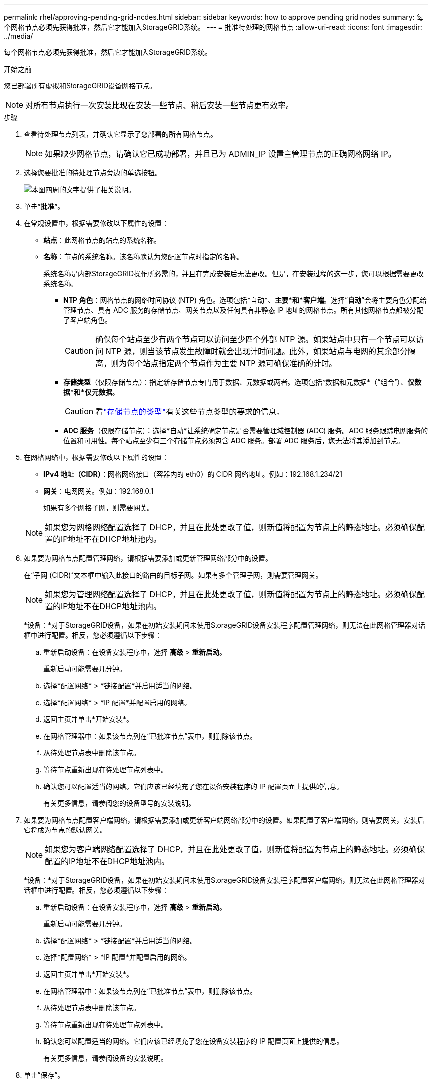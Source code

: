 ---
permalink: rhel/approving-pending-grid-nodes.html 
sidebar: sidebar 
keywords: how to approve pending grid nodes 
summary: 每个网格节点必须先获得批准，然后它才能加入StorageGRID系统。 
---
= 批准待处理的网格节点
:allow-uri-read: 
:icons: font
:imagesdir: ../media/


[role="lead"]
每个网格节点必须先获得批准，然后它才能加入StorageGRID系统。

.开始之前
您已部署所有虚拟和StorageGRID设备网格节点。


NOTE: 对所有节点执行一次安装比现在安装一些节点、稍后安装一些节点更有效率。

.步骤
. 查看待处理节点列表，并确认它显示了您部署的所有网格节点。
+

NOTE: 如果缺少网格节点，请确认它已成功部署，并且已为 ADMIN_IP 设置主管理节点的正确网格网络 IP。

. 选择您要批准的待处理节点旁边的单选按钮。
+
image::../media/5_gmi_installer_grid_nodes_pending.gif[本图四周的文字提供了相关说明。]

. 单击“*批准*”。
. 在常规设置中，根据需要修改以下属性的设置：
+
** *站点*：此网格节点的站点的系统名称。
** *名称*：节点的系统名称。该名称默认为您配置节点时指定的名称。
+
系统名称是内部StorageGRID操作所必需的，并且在完成安装后无法更改。但是，在安装过程的这一步，您可以根据需要更改系统名称。

+
*** *NTP 角色*：网格节点的网络时间协议 (NTP) 角色。选项包括*自动*、*主要*和*客户端*。选择“*自动*”会将主要角色分配给管理节点、具有 ADC 服务的存储节点、网关节点以及任何具有非静态 IP 地址的网格节点。所有其他网格节点都被分配了客户端角色。
+

CAUTION: 确保每个站点至少有两个节点可以访问至少四个外部 NTP 源。如果站点中只有一个节点可以访问 NTP 源，则当该节点发生故障时就会出现计时问题。此外，如果站点与电网的其余部分隔离，则为每个站点指定两个节点作为主要 NTP 源可确保准确的计时。

*** *存储类型*（仅限存储节点）：指定新存储节点专门用于数据、元数据或两者。选项包括*数据和元数据*（“组合”）、*仅数据*和*仅元数据*。
+

CAUTION: 看link:../primer/what-storage-node-is.html#types-of-storage-nodes["存储节点的类型"]有关这些节点类型的要求的信息。

*** *ADC 服务*（仅限存储节点）：选择*自动*让系统确定节点是否需要管理域控制器 (ADC) 服务。ADC 服务跟踪电网服务的位置和可用性。每个站点至少有三个存储节点必须包含 ADC 服务。部署 ADC 服务后，您无法将其添加到节点。




. 在网格网络中，根据需要修改以下属性的设置：
+
** *IPv4 地址（CIDR）*：网格网络接口（容器内的 eth0）的 CIDR 网络地址。例如：192.168.1.234/21
** *网关*：电网网关。例如：192.168.0.1
+
如果有多个网格子网，则需要网关。



+

NOTE: 如果您为网格网络配置选择了 DHCP，并且在此处更改了值，则新值将配置为节点上的静态地址。必须确保配置的IP地址不在DHCP地址池内。

. 如果要为网格节点配置管理网络，请根据需要添加或更新管理网络部分中的设置。
+
在“子网 (CIDR)”文本框中输入此接口的路由的目标子网。如果有多个管理子网，则需要管理网关。

+

NOTE: 如果您为管理网络配置选择了 DHCP，并且在此处更改了值，则新值将配置为节点上的静态地址。必须确保配置的IP地址不在DHCP地址池内。

+
*设备：*对于StorageGRID设备，如果在初始安装期间未使用StorageGRID设备安装程序配置管理网络，则无法在此网格管理器对话框中进行配置。相反，您必须遵循以下步骤：

+
.. 重新启动设备：在设备安装程序中，选择 *高级* > *重新启动*。
+
重新启动可能需要几分钟。

.. 选择*配置网络* > *链接配置*并启用适当的网络。
.. 选择*配置网络* > *IP 配置*并配置启用的网络。
.. 返回主页并单击*开始安装*。
.. 在网格管理器中：如果该节点列在“已批准节点”表中，则删除该节点。
.. 从待处理节点表中删除该节点。
.. 等待节点重新出现在待处理节点列表中。
.. 确认您可以配置适当的网络。它们应该已经填充了您在设备安装程序的 IP 配置页面上提供的信息。
+
有关更多信息，请参阅您的设备型号的安装说明。



. 如果要为网格节点配置客户端网络，请根据需要添加或更新客户端网络部分中的设置。如果配置了客户端网络，则需要网关，安装后它将成为节点的默认网关。
+

NOTE: 如果您为客户端网络配置选择了 DHCP，并且在此处更改了值，则新值将配置为节点上的静态地址。必须确保配置的IP地址不在DHCP地址池内。

+
*设备：*对于StorageGRID设备，如果在初始安装期间未使用StorageGRID设备安装程序配置客户端网络，则无法在此网格管理器对话框中进行配置。相反，您必须遵循以下步骤：

+
.. 重新启动设备：在设备安装程序中，选择 *高级* > *重新启动*。
+
重新启动可能需要几分钟。

.. 选择*配置网络* > *链接配置*并启用适当的网络。
.. 选择*配置网络* > *IP 配置*并配置启用的网络。
.. 返回主页并单击*开始安装*。
.. 在网格管理器中：如果该节点列在“已批准节点”表中，则删除该节点。
.. 从待处理节点表中删除该节点。
.. 等待节点重新出现在待处理节点列表中。
.. 确认您可以配置适当的网络。它们应该已经填充了您在设备安装程序的 IP 配置页面上提供的信息。
+
有关更多信息，请参阅设备的安装说明。



. 单击“保存”。
+
网格节点条目移至“批准节点”列表。

+
image::../media/7_gmi_installer_grid_nodes_approved.gif[本图四周的文字提供了相关说明。]

. 对您想要批准的每个待处理的网格节点重复这些步骤。
+
您必须批准网格中所需的所有节点。但是，您可以在单击“摘要”页面上的“*安装*”之前随时返回此页面。您可以通过选择其单选按钮并单击“*编辑*”来修改已批准的网格节点的属性。

. 完成网格节点批准后，单击“下一步”。

